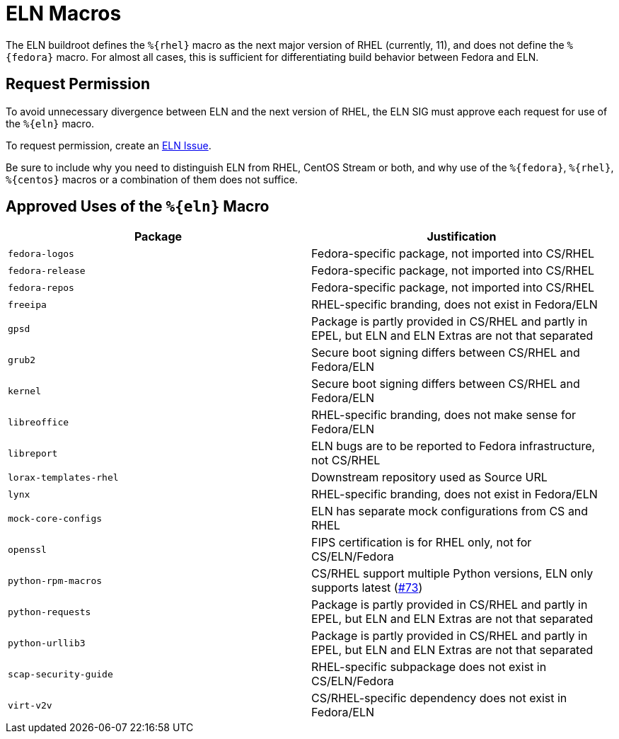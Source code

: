 = ELN Macros

The ELN buildroot defines the [whitespace-nowrap]#`%+{rhel}+`#  macro as the next major version of RHEL
(currently, 11), and does not define the [whitespace-nowrap]#`%+{fedora}+`#  macro. For almost all cases,
this is sufficient for differentiating build behavior between Fedora and ELN.

== Request Permission
To avoid unnecessary divergence between ELN and the next version of RHEL,
the ELN SIG must approve each request for use of the [whitespace-nowrap]#`%+{eln}+`# macro.

To request permission, create an https://github.com/fedora-eln/eln/issues[ELN Issue].

Be sure to include why you need to distinguish ELN from RHEL, CentOS Stream or both,
and why use of the [whitespace-nowrap]#`%+{fedora}+`#, [whitespace-nowrap]#`%+{rhel}+`#, [whitespace-nowrap]#`%+{centos}+`# macros or a combination of them
does not suffice.

== Approved Uses of the [whitespace-nowrap]#`%+{eln}+`# Macro

|===
| Package | Justification

| `fedora-logos` | Fedora-specific package, not imported into CS/RHEL
| `fedora-release` | Fedora-specific package, not imported into CS/RHEL
| `fedora-repos` | Fedora-specific package, not imported into CS/RHEL
| `freeipa` | RHEL-specific branding, does not exist in Fedora/ELN
| `gpsd` | Package is partly provided in CS/RHEL and partly in EPEL, but ELN and ELN Extras are not that separated
| `grub2` | Secure boot signing differs between CS/RHEL and Fedora/ELN
| `kernel` | Secure boot signing differs between CS/RHEL and Fedora/ELN
| `libreoffice` | RHEL-specific branding, does not make sense for Fedora/ELN
| `libreport` | ELN bugs are to be reported to Fedora infrastructure, not CS/RHEL
| `lorax-templates-rhel` | Downstream repository used as Source URL
| `lynx` | RHEL-specific branding, does not exist in Fedora/ELN
| `mock-core-configs` | ELN has separate mock configurations from CS and RHEL
| `openssl` | FIPS certification is for RHEL only, not for CS/ELN/Fedora
| `python-rpm-macros` | CS/RHEL support multiple Python versions, ELN only supports latest (https://github.com/fedora-eln/eln/issues/73[#73])
| `python-requests` | Package is partly provided in CS/RHEL and partly in EPEL, but ELN and ELN Extras are not that separated
| `python-urllib3` | Package is partly provided in CS/RHEL and partly in EPEL, but ELN and ELN Extras are not that separated
| `scap-security-guide` | RHEL-specific subpackage does not exist in CS/ELN/Fedora
| `virt-v2v` | CS/RHEL-specific dependency does not exist in Fedora/ELN
|===
